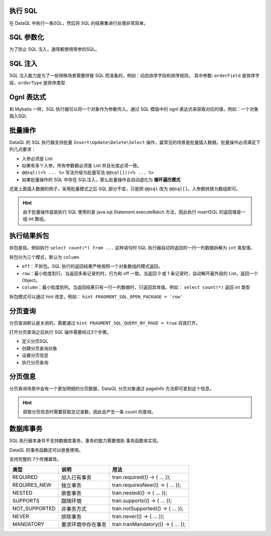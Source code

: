 执行 SQL
------------------------------------
在 DataQL 中执行一条SQL，然后将 SQL 的结果集进行处理非常简单。

.. code-block:: js
    :linenos:

    // 声明一个 SQL
    var dataSet = @@sql() <%
        select * from category limit 10;
    %>
    // 执行这个 SQL，并返回结果
    return dataSet();

SQL 参数化
------------------------------------
为了防止 SQL 注入，通常都使用带参的SQL。

.. code-block:: js
    :linenos:

    // 声明一个 SQL
    var dataSet = @@sql(itemCode) <%
        select * from category where co_code = #{itemCode} limit 10;
    %>
    // 执行这个 SQL，并返回结果
    return dataSet(${itemCode});

SQL 注入
------------------------------------
SQL 注入能力是为了一些特殊场景需要拼接 SQL 而准备的，例如：动态排序字段和排序规则。
其中参数: ``orderField`` 是排序字段，``orderType`` 是排序类型

.. code-block:: js
    :linenos:

    // 使用 DataQL 拼接字符串
    var orderBy = ${orderField} + " " + ${orderType};

    // 声明一个可以注入的 SQL
    var dataSet = @@sql(itemCode,orderString) <%
        select * from category where co_code = #{itemCode} order by ${orderString} limit 10;
    %>
    // 执行这个 SQL，并返回结果
    return dataSet(${itemCode}, orderBy);

Ognl 表达式
------------------------------------
和 Mybatis 一样，SQL 执行器可以将一个对象作为参数传入。通过 SQL 模版中的 ognl 表达式来获取对应的值，例如：一个对象插入SQL

.. code-block:: js
    :linenos:

    // 例子数据
    var testData = {
        "name"   : "马三",
        "age"    : 26,
        "status" : 0
    }
    // insert语句模版
    var insertSQL = @@sql(userInfo) <%
        insert into user_info (
            name,
            age,
            status,
            create_time
        ) values (
            #{userInfo.name},
            #{userInfo.age},
            #{userInfo.status},
            now()
        )
    %>
    // 插入数据
    return insertSQL(testData);

批量操作
------------------------------------
DataQL 的 SQL 执行器支持批量 ``Insert\Update\Delete\Select`` 操作，最常见的场景是批量插入数据。批量操作必须满足下列几点要求：

- 入参必须是 List
- 如果有多个入参。所有参数都必须是 List 并且长度必须一致。
- ``@@sql()<% ... %>`` 写法升级为批量写法 ``@@sql[]()<% ... %>``
- 如果批量操作的 SQL 中存在 SQL注入，那么批量操作会自动退化为 **循环遍历模式**

还是上面插入数据的例子，采用批量模式之后 SQL 部分不变，只是把 ``@@sql`` 改为 ``@@sql[]``。入参数转换为数组即可。

.. code-block:: js
    :linenos:

    // 例子数据
    var testData = [
        { "name" : "马一", "age" : 26, "status" : 0 },
        { "name" : "马二", "age" : 26, "status" : 0 },
        { "name" : "马三", "age" : 26, "status" : 0 }
    ]
    // insert语句模版
    var insertSQL = @@sql[](userInfo) <%
        insert into user_info (
            name,
            age,
            status,
            create_time
        ) values (
            #{userInfo.name},
            #{userInfo.age},
            #{userInfo.status},
            now()
        )
    %>
    // 批量操作
    return insertSQL(testData);

.. HINT::
    由于批量操作底层执行 SQL 使用的是 java.sql.Statement.executeBatch 方法，因此执行 insertSQL 的返回值是一组 int 数组。

执行结果拆包
------------------------------------
拆包是指，例如执行 ``select count(*) from ...`` 这种语句时 SQL 执行器自动将返回的一行一列数据拆解为 ``int`` 类型值。

拆包分为三个模式，默认为 ``column``

- ``off``：不拆包。SQL 执行的返回结果严格按照一个对象数组的模式返回。
- ``row``：最小粒度到行。当返回多条记录的时，行为和 off 一致。当返回 0 或 1 条记录时，自动解开最外层的 List，返回一个 Object。
- ``column``：最小粒度到列。当返回结果只有一行一列数据时，只返回具体值。例如： ``select count(*)`` 返回 int 类型

拆包模式可以通过 hint 改变，例如： ``hint FRAGMENT_SQL_OPEN_PACKAGE = 'row'``

.. code-block:: js
    :linenos:

    var dataSet = @@sql() <% select count(*) as cnt from category; %>
    var result =  dataSet();
    // 不指定 hint 的情况下，会返回 category 表的总记录数，例如 10条。

.. code-block:: js
    :linenos:

    hint FRAGMENT_SQL_OPEN_PACKAGE = "row" // 拆包模式设置为：行
    var dataSet = @@sql() <% select count(*) as cnt from category; %>
    var result =  dataSet();
    // 拆包模式变更为 row ，返回值为： { "cnt" : 10 }

.. code-block:: js
    :linenos:

    hint FRAGMENT_SQL_OPEN_PACKAGE = "off" // 拆包模式设置为：关闭
    var dataSet = @@sql() <% select count(*) as cnt from category; %>
    var result =  dataSet();
    // 关闭拆包，返回值为标准的 List/Map： [ { "cnt" : 10 } ]

分页查询
------------------------------------
分页查询默认是关闭的，需要通过 ``hint FRAGMENT_SQL_QUERY_BY_PAGE = true`` 将其打开。

打开分页查询之后执行 SQL 操作需要经过3个步骤。

- 定义分页SQL
- 创建分页查询对象
- 设置分页信息
- 执行分页查询

.. code-block:: js
    :linenos:

    // SQL 执行器切换为分页模式
    hint FRAGMENT_SQL_QUERY_BY_PAGE = true
    // 定义查询SQL
    var dataSet = @@sql() <%
        select * from category
    %>
    // 创建分页查询对象
    var pageQuery =  dataSet();
    // 设置分页信息
    run pageQuery.setPageInfo({
        "pageSize"    : 10, // 页大小
        "currentPage" : 3   // 第3页
    });
    // 执行分页查询
    var result = pageQuery.data();

分页信息
------------------------------------
分页查询场景中会有一个更加明细的分页数据，DataQL 分页对象通过 pageInfo 方法即可拿到这个信息。

.. code-block:: js
    :linenos:

    // SQL 执行器切换为分页模式
    hint FRAGMENT_SQL_QUERY_BY_PAGE = true
    // 定义查询SQL
    var dataSet = @@sql() <%
        select * from category
    %>
    // 创建分页查询对象
    var pageQuery =  dataSet();
    // 设置分页信息
    run pageQuery.setPageInfo({
        "pageSize"    : 10, // 页大小
        "currentPage" : 3   // 第3页
    });
    // 获得分页信息
    var result = pageQuery.pageInfo();
    // result = {
    //    "enable"         : true,  // 启用了分页，当 pageSize > 0 时为 true
    //    "pageSize"       : 4,     // 每页大小
    //    "totalCount"     : 17,    // 记录总数
    //    "totalPage"      : 5,     // 总页数
    //    "currentPage"    : 3,     // 当前页数
    //    "recordPosition" : 12     // 当前页第一条记录所处的记录第几行。
    // }

.. HINT::
    获取分页信息时需要获取总记录数，因此会产生一条 count 的查询。

数据库事务
------------------------------------
SQL 执行器本身并不支持数据库事务，事务的能力需要借助 事务函数来实现。

.. code-block:: js
    :linenos:

    import 'net.hasor.dataql.fx.db.TransactionUdfSource' as tran; //引入事务函数
    ...
    return tran.required(() -> {
        ... // 事务
        return ...
    });
    ...

DataQL 的事务函数还可以嵌套使用。

.. code-block:: js
    :linenos:

    ...
    return tran.required(() -> {
        ... // 事务
        var dat = tran.required(() -> {
            ... // 嵌套事务
            return ...
        });
        ...
        return dat
    });
    ...

支持完整的 7个传播属性。

+---------------+--------------------+-------------------------------------+
| **类型**      | **说明**           | **用法**                            |
+---------------+--------------------+-------------------------------------+
| REQUIRED      | 加入已有事务       |  tran.required(() -> { ... });      |
+---------------+--------------------+-------------------------------------+
| REQUIRES_NEW  | 独立事务           | tran.requiresNew(() -> { ... });    |
+---------------+--------------------+-------------------------------------+
| NESTED        | 嵌套事务           | tran.nested(() -> { ... });         |
+---------------+--------------------+-------------------------------------+
| SUPPORTS      | 跟随环境           | tran.supports(() -> { ... });       |
+---------------+--------------------+-------------------------------------+
| NOT_SUPPORTED | 非事务方式         | tran.notSupported(() -> { ... });   |
+---------------+--------------------+-------------------------------------+
| NEVER         | 排除事务           | tran.never(() -> { ... });          |
+---------------+--------------------+-------------------------------------+
| MANDATORY     | 要求环境中存在事务 | tran.tranMandatory(() -> { ... });  |
+---------------+--------------------+-------------------------------------+
